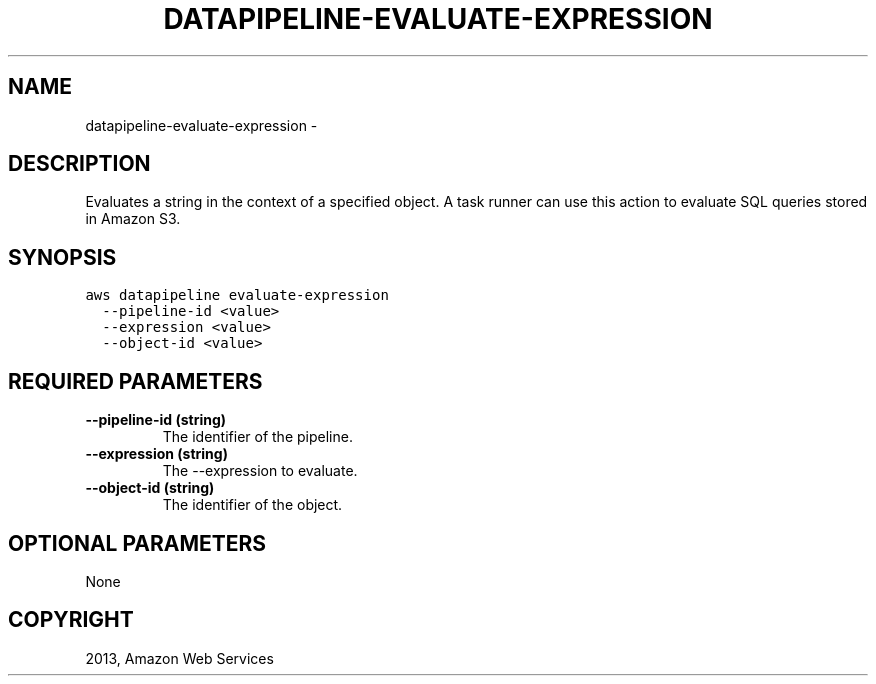 .TH "DATAPIPELINE-EVALUATE-EXPRESSION" "1" "March 09, 2013" "0.8" "aws-cli"
.SH NAME
datapipeline-evaluate-expression \- 
.
.nr rst2man-indent-level 0
.
.de1 rstReportMargin
\\$1 \\n[an-margin]
level \\n[rst2man-indent-level]
level margin: \\n[rst2man-indent\\n[rst2man-indent-level]]
-
\\n[rst2man-indent0]
\\n[rst2man-indent1]
\\n[rst2man-indent2]
..
.de1 INDENT
.\" .rstReportMargin pre:
. RS \\$1
. nr rst2man-indent\\n[rst2man-indent-level] \\n[an-margin]
. nr rst2man-indent-level +1
.\" .rstReportMargin post:
..
.de UNINDENT
. RE
.\" indent \\n[an-margin]
.\" old: \\n[rst2man-indent\\n[rst2man-indent-level]]
.nr rst2man-indent-level -1
.\" new: \\n[rst2man-indent\\n[rst2man-indent-level]]
.in \\n[rst2man-indent\\n[rst2man-indent-level]]u
..
.\" Man page generated from reStructuredText.
.
.SH DESCRIPTION
.sp
Evaluates a string in the context of a specified object. A task runner can use
this action to evaluate SQL queries stored in Amazon S3.
.SH SYNOPSIS
.sp
.nf
.ft C
aws datapipeline evaluate\-expression
  \-\-pipeline\-id <value>
  \-\-expression <value>
  \-\-object\-id <value>
.ft P
.fi
.SH REQUIRED PARAMETERS
.INDENT 0.0
.TP
.B \fB\-\-pipeline\-id\fP  (string)
The identifier of the pipeline.
.TP
.B \fB\-\-expression\fP  (string)
The \-\-expression to evaluate.
.TP
.B \fB\-\-object\-id\fP  (string)
The identifier of the object.
.UNINDENT
.SH OPTIONAL PARAMETERS
.sp
None
.SH COPYRIGHT
2013, Amazon Web Services
.\" Generated by docutils manpage writer.
.
